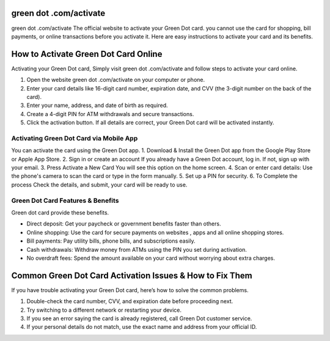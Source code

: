 green dot .com/activate
===============

green dot .com/activate The official website to activate your Green Dot card. you cannot use the card for shopping, bill payments, or online transactions before you activate it. Here are easy instructions to activate your card and its benefits.


.. image:: get.png
   :alt: green dot .com/activate
   :target: 



How to Activate Green Dot Card Online
================================

Activating your Green Dot card, Simply visit green dot .com/activate and follow steps to activate your card online.

1. Open the website green dot .com/activate on your computer or phone.
2. Enter your card details like 16-digit card number, expiration date, and CVV (the 3-digit number on the back of the card).
3. Enter your name, address, and date of birth as required.
4. Create a 4-digit PIN for ATM withdrawals and secure transactions.
5. Click the activation button. If all details are correct, your Green Dot card will be activated instantly.


Activating Green Dot Card via Mobile App
~~~~~~~~~~~~~~~~~~~~~~~~~

You can activate the card using the Green Dot app.
1. Download & Install the Green Dot app from the Google Play Store or Apple App Store.
2. Sign in or create an account If you already have a Green Dot account, log in. If not, sign up with your email.
3. Press Activate a New Card You will see this option on the home screen.
4. Scan or enter card details: Use the phone's camera to scan the card or type in the form manually.
5. Set up a PIN for security.
6. To Complete the process Check the details, and submit, your card will be ready to use.



Green Dot Card Features & Benefits
~~~~~~~~~~~~~~~~~~~~~~~~~

Green dot card provide these benefits.

- Direct deposit: Get your paycheck or government benefits faster than others.
- Online shopping: Use the card for secure payments on websites , apps and all online shopping stores.
- Bill payments: Pay utility bills, phone bills, and subscriptions easily.
- Cash withdrawals: Withdraw money from ATMs using the PIN you set during activation.
- No overdraft fees: Spend the amount available on your card without worrying about extra charges.



Common Green Dot Card Activation Issues & How to Fix Them
================================

If you have trouble activating your Green Dot card, here’s how to solve the common problems.

1. Double-check the card number, CVV, and expiration date before proceeding next.
2. Try switching to a different network or restarting your device.
3. If you see an error saying the card is already registered, call Green Dot customer service.
4. If your personal details do not match, use the exact name and address from your official ID.

